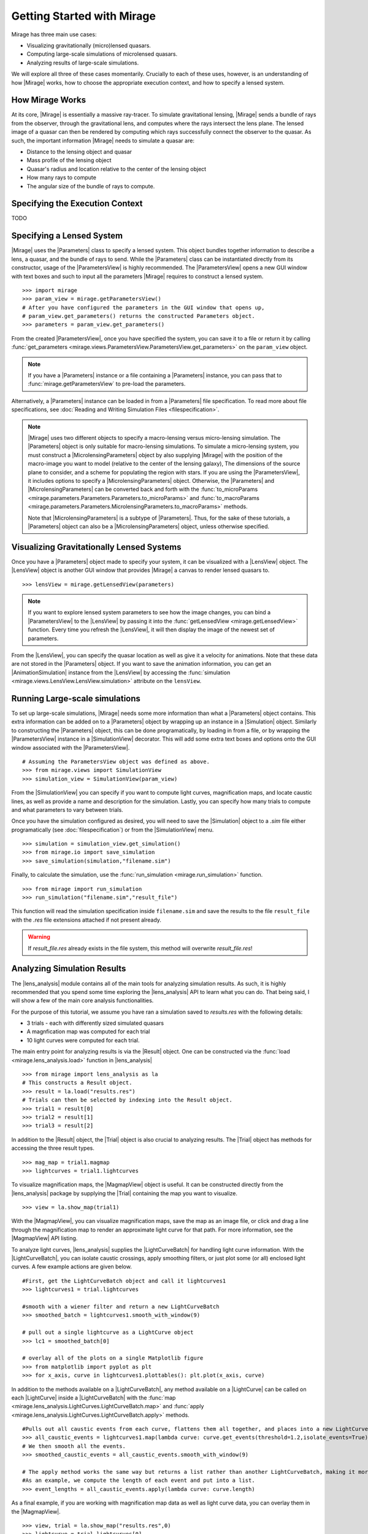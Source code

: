 
Getting Started with Mirage
===========================

Mirage has three main use cases:

* Visualizing gravitationally (micro)lensed quasars.
* Computing large-scale simulations of microlensed quasars.
* Analyzing results of large-scale simulations.

We will explore all three of these cases momentarily. Crucially to each of these uses, however, is an understanding of how |Mirage| works, how to choose the appropriate execution context, and how to specify a lensed system.

How Mirage Works
----------------

At its core, |Mirage| is essentially a massive ray-tracer. To simulate gravitational lensing, |Mirage| sends a bundle of rays from the observer, through the gravitational lens, and computes where the rays intersect the lens plane. The lensed image of a quasar can then be rendered by computing which rays successfully connect the observer to the quasar. As such, the important information |Mirage| needs to simulate a quasar are:

* Distance to the lensing object and quasar
* Mass profile of the lensing object
* Quasar's radius and location relative to the center of the lensing object
* How many rays to compute
* The angular size of the bundle of rays to compute.

Specifying the Execution Context
--------------------------------

TODO

Specifying a Lensed System
--------------------------

|Mirage| uses the |Parameters| class to specify a lensed system. This object bundles together information to describe a lens, a quasar, and the bundle of rays to send. While the |Parameters| class can be instantiated directly from its constructor, usage of the |ParametersView| is highly recommended. The |ParametersView| opens a new GUI window with text boxes and such to input all the parameters |Mirage| requires to construct a lensed system. ::

	>>> import mirage
	>>> param_view = mirage.getParametersView()
	# After you have configured the parameters in the GUI window that opens up,
	# param_view.get_parameters() returns the constructed Parameters object.
	>>> parameters = param_view.get_parameters()

From the created |ParametersView|, once you have specified the system, you can save it to a file or return it by calling :func:`get_parameters <mirage.views.ParametersView.ParametersView.get_parameters>` on the ``param_view`` object.

.. note:: If you have a |Parameters| instance or a file containing a |Parameters| instance, you can pass that to :func:`mirage.getParametersView` to pre-load the parameters.

Alternatively, a |Parameters| instance can be loaded in from a |Parameters| file specification. To read more about file specifications, see :doc:`Reading and Writing Simulation Files <filespecification>`.

.. note:: |Mirage| uses two different objects to specify a macro-lensing versus micro-lensing simulation. The |Parameters| object is only suitable for macro-lensing simulations. To simulate a micro-lensing system, you must construct a |MicrolensingParameters| object by also supplying |Mirage| with the position of the macro-image you want to model (relative to the center of the lensing galaxy), The dimensions of the source plane to consider, and a scheme for populating the region with stars. If you are using the |ParametersView|, it includes options to specify a |MicrolensingParameters| object. Otherwise, the |Parameters| and |MicrolensingParameters| can be converted back and forth with the :func:`to_microParams <mirage.parameters.Parameters.Parameters.to_microParams>` and :func:`to_macroParams <mirage.parameters.Parameters.MicrolensingParameters.to_macroParams>` methods.
	
	Note that |MicrolensingParameters| is a subtype of |Parameters|. Thus, for the sake of these tutorials, a |Parameters| object can also be a |MicrolensingParameters| object, unless otherwise specified.

Visualizing Gravitationally Lensed Systems
------------------------------------------

Once you have a |Parameters| object made to specify your system, it can be visualized with a |LensView| object. The |LensView| object is another GUI window that provides |Mirage| a canvas to render lensed quasars to. ::
	
	>>> lensView = mirage.getLensedView(parameters)

.. note:: If you want to explore lensed system parameters to see how the image changes, you can bind a |ParametersView| to the |LensView| by passing it into the :func:`getLensedView <mirage.getLensedView>` function. Every time you refresh the |LensView|, it will then display the image of the newest set of parameters.

From the |LensView|, you can specify the quasar location as well as give it a velocity for animations. Note that these data are not stored in the |Parameters| object. If you want to save the animation information, you can get an |AnimationSimulation| instance from the |LensView| by accessing the :func:`simulation <mirage.views.LensView.LensView.simulation>` attribute on the ``lensView``.

Running Large-scale simulations
-------------------------------

To set up large-scale simulations, |Mirage| needs some more information than what a |Parameters| object contains. This extra information can be added on to a |Parameters| object by wrapping up an instance in a |Simulation| object. Similarly to constructing the |Parameters| object, this can be done programatically, by loading in from a file, or by wrapping the |ParametersView| instance in a |SimulationView| decorator. This will add some extra text boxes and options onto the GUI window associated with the |ParametersView|. ::
	
	# Assuming the ParametersView object was defined as above.
	>>> from mirage.views import SimulationView
	>>> simulation_view = SimulationView(param_view)

From the |SimulationView| you can specify if you want to compute light curves, magnification maps, and locate caustic lines, as well as provide a name and description for the simulation. Lastly, you can specify how many trials to compute and what parameters to vary between trials.

.. seealso:: To learn more about setting up simulations, see :doc:`Parameters and Simulation objects <paramSimObj>`.

Once you have the simulation configured as desired, you will need to save the |Simulation| object to a `.sim` file either programatically (see :doc:`filespecification`) or from the |SimulationView| menu. ::
	
	>>> simulation = simulation_view.get_simulation()
	>>> from mirage.io import save_simulation
	>>> save_simulation(simulation,"filename.sim")

Finally, to calculate the simulation, use the :func:`run_simulation <mirage.run_simulation>` function. ::
	
	>>> from mirage import run_simulation
	>>> run_simulation("filename.sim","result_file")

This function will read the simulation specification inside ``filename.sim`` and save the results to the file ``result_file`` with the `.res` file extensions attached if not present already.

.. warning:: If `result_file.res` already exists in the file system, this method will overwrite `result_file.res`!

Analyzing Simulation Results
----------------------------

The |lens_analysis| module contains all of the main tools for analyzing simulation results. As such, it is highly recommended that you spend some time exploring the |lens_analysis| API to learn what you can do. That being said, I will show a few of the main core analysis functionalities. 

For the purpose of this tutorial, we assume you have ran a simulation saved to `results.res` with the following details:

* 3 trials - each with differently sized simulated quasars
* A magnfication map was computed for each trial
* 10 light curves were computed for each trial.

The main entry point for analyzing results is via the |Result| object. One can be constructed via the :func:`load <mirage.lens_analysis.load>` function in |lens_analysis| ::
	
	>>> from mirage import lens_analysis as la
	# This constructs a Result object.
	>>> result = la.load("results.res")
	# Trials can then be selected by indexing into the Result object.
	>>> trial1 = result[0]
	>>> trial2 = result[1]
	>>> trial3 = result[2]

In addition to the |Result| object, the |Trial| object is also crucial to analyzing results. The |Trial| object has methods for accessing the three result types. ::
	
	>>> mag_map = trial1.magmap
	>>> lightcurves = trial1.lightcurves

To visualize magnification maps, the |MagmapView| object is useful. It can be constructed directly from the |lens_analysis| package by supplying the |Trial| containing the map you want to visualize. ::
	
	>>> view = la.show_map(trial1)

.. note: ::
	You can also construct the view and |Trial| object together by passing the result's filename and trial number you want. ::
		
		>>> view, trial = la.show_map("results.res",0)


With the |MagmapView|, you can visualize magnification maps, save the map as an image file, or click and drag a line through the magnification map to render an approximate light curve for that path. For more information, see the |MagmapView| API listing.

To analyze light curves, |lens_analysis| supplies the |LightCurveBatch| for handling light curve information. With the |LightCurveBatch|, you can isolate caustic crossings, apply smoothing filters, or just plot some (or all) enclosed light curves. A few example actions are given below. ::
	
	#First, get the LightCurveBatch object and call it lightcurves1
	>>> lightcurves1 = trial.lightcurves

	#smooth with a wiener filter and return a new LightCurveBatch
	>>> smoothed_batch = lightcurves1.smooth_with_window(9)

	# pull out a single lightcurve as a LightCurve object
	>>> lc1 = smoothed_batch[0]
	
	# overlay all of the plots on a single Matplotlib figure
	>>> from matplotlib import pyplot as plt
	>>> for x_axis, curve in lightcurves1.plottables(): plt.plot(x_axis, curve)

In addition to the methods available on a |LightCurveBatch|, any method available on a |LightCurve| can be called on each |LightCurve| inside a |LightCurveBatch| with the :func:`map <mirage.lens_analysis.LightCurves.LightCurveBatch.map>` and :func:`apply <mirage.lens_analysis.LightCurves.LightCurveBatch.apply>` 
methods. ::
	
	#Pulls out all caustic events from each curve, flattens them all together, and places into a new LightCurveBatch
	>>> all_caustic_events = lightcurves1.map(lambda curve: curve.get_events(threshold=1.2,isolate_events=True))
	# We then smooth all the events.
	>>> smoothed_caustic_events = all_caustic_events.smooth_with_window(9)

	# The apply method works the same way but returns a list rather than another LightCurveBatch, making it more versatile.
	#As an example, we compute the length of each event and put into a list.
	>>> event_lengths = all_caustic_events.apply(lambda curve: curve.length)

As a final example, if you are working with magnification map data as well as light curve data, you can overlay them in the |MagmapView|. ::
	
	>>> view, trial = la.show_map("results.res",0)
	>>> lightcurve = trial.lightcurves[0]
	>>> view.show_curve(lightcurve)

Again, it is highly recommended that you explore the |lens_analysis| API, especially the |Result|, |Trial|, |LightCurve|, and |LightCurveBatch| objects.


